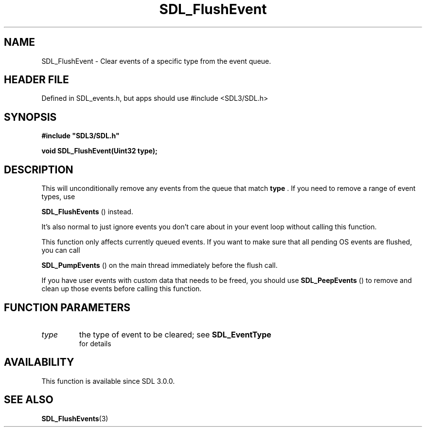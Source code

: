 .\" This manpage content is licensed under Creative Commons
.\"  Attribution 4.0 International (CC BY 4.0)
.\"   https://creativecommons.org/licenses/by/4.0/
.\" This manpage was generated from SDL's wiki page for SDL_FlushEvent:
.\"   https://wiki.libsdl.org/SDL_FlushEvent
.\" Generated with SDL/build-scripts/wikiheaders.pl
.\"  revision SDL-3.1.1-no-vcs
.\" Please report issues in this manpage's content at:
.\"   https://github.com/libsdl-org/sdlwiki/issues/new
.\" Please report issues in the generation of this manpage from the wiki at:
.\"   https://github.com/libsdl-org/SDL/issues/new?title=Misgenerated%20manpage%20for%20SDL_FlushEvent
.\" SDL can be found at https://libsdl.org/
.de URL
\$2 \(laURL: \$1 \(ra\$3
..
.if \n[.g] .mso www.tmac
.TH SDL_FlushEvent 3 "SDL 3.1.1" "SDL" "SDL3 FUNCTIONS"
.SH NAME
SDL_FlushEvent \- Clear events of a specific type from the event queue\[char46]
.SH HEADER FILE
Defined in SDL_events\[char46]h, but apps should use #include <SDL3/SDL\[char46]h>

.SH SYNOPSIS
.nf
.B #include \(dqSDL3/SDL.h\(dq
.PP
.BI "void SDL_FlushEvent(Uint32 type);
.fi
.SH DESCRIPTION
This will unconditionally remove any events from the queue that match
.BR type
\[char46] If you need to remove a range of event types, use

.BR SDL_FlushEvents
() instead\[char46]

It's also normal to just ignore events you don't care about in your event
loop without calling this function\[char46]

This function only affects currently queued events\[char46] If you want to make
sure that all pending OS events are flushed, you can call

.BR SDL_PumpEvents
() on the main thread immediately before
the flush call\[char46]

If you have user events with custom data that needs to be freed, you should
use 
.BR SDL_PeepEvents
() to remove and clean up those events
before calling this function\[char46]

.SH FUNCTION PARAMETERS
.TP
.I type
the type of event to be cleared; see 
.BR SDL_EventType
 for details
.SH AVAILABILITY
This function is available since SDL 3\[char46]0\[char46]0\[char46]

.SH SEE ALSO
.BR SDL_FlushEvents (3)
